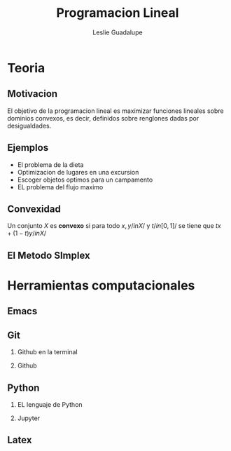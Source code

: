 # Created 2019-04-05 vie 12:07
#+OPTIONS: H:2
#+TITLE: Programacion Lineal
#+AUTHOR: Leslie Guadalupe

* Teoria
** Motivacion

El objetivo de la programacion lineal es maximizar funciones lineales
sobre dominios convexos, es decir, definidos sobre renglones dadas por desigualdades.

** Ejemplos

- El problema de la dieta
- Optimizacion de lugares en una excursion
- Escoger objetos optimos para un campamento
- EL problema del flujo maximo

** Convexidad

Un conjunto \(X\) es *convexo* si para todo \(x,y/in X /\) y \(t /in 
[0,1] /\) se tiene que \(tx+(1-t)y/in X/\)

** El Metodo SImplex

* Herramientas computacionales

** Emacs
** Git
*** Github en la terminal
*** Github
** Python
*** EL lenguaje de Python
*** Jupyter
** Latex
